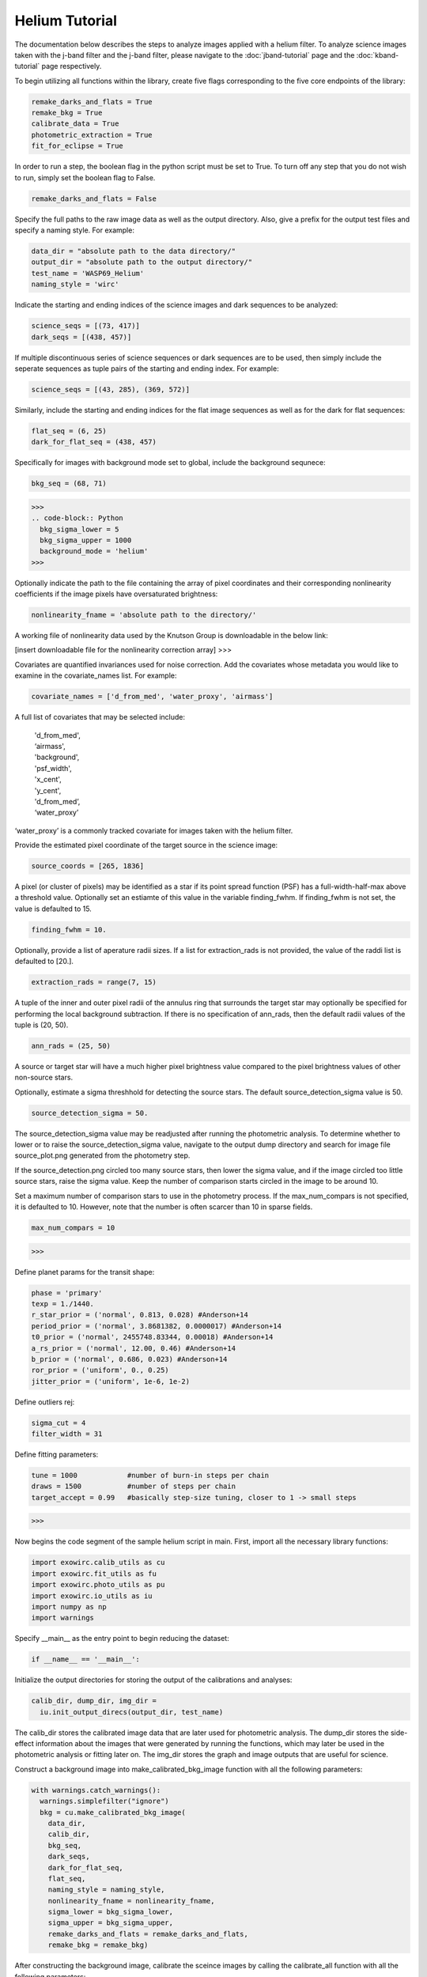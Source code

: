 Helium Tutorial
***************

The documentation below describes the steps to analyze images applied with a helium filter. To analyze science images taken with the j-band filter and the j-band filter, please navigate to the :doc:`jband-tutorial` page and the :doc:`kband-tutorial` page respectively.

To begin utilizing all functions within the library, create five flags corresponding to the five core endpoints of the library:

.. code-block:: Python

  remake_darks_and_flats = True
  remake_bkg = True
  calibrate_data = True
  photometric_extraction = True
  fit_for_eclipse = True

In order to run a step, the boolean flag in the python script must be set to True. To turn off any step that you do not wish to run, simply set the boolean flag to False.

.. code-block:: Python

  remake_darks_and_flats = False

Specify the full paths to the raw image data as well as the output directory. Also, give a prefix for the output test files and specify a naming style. For example:

.. code-block:: Python

  data_dir = "absolute path to the data directory/"
  output_dir = "absolute path to the output directory/"
  test_name = 'WASP69_Helium'
  naming_style = 'wirc'

Indicate the starting and ending indices of the science images and dark sequences to be analyzed:

.. code-block:: Python

  science_seqs = [(73, 417)]
  dark_seqs = [(438, 457)]

If multiple discontinuous series of science sequences or dark sequences are to be used, then simply include the seperate sequences as tuple pairs of the starting and ending index. For example:

.. code-block:: Python

  science_seqs = [(43, 285), (369, 572)]

Similarly, include the starting and ending indices for the flat image sequences as well as for the dark for flat sequences:

.. code-block:: Python

  flat_seq = (6, 25)
  dark_for_flat_seq = (438, 457)

Specifically for images with background mode set to global, include the background sequnece:

.. code-block:: Python

  bkg_seq = (68, 71)

>>>
.. code-block:: Python
  bkg_sigma_lower = 5
  bkg_sigma_upper = 1000
  background_mode = 'helium'
>>> 

Optionally indicate the path to the file containing the array of pixel coordinates and their corresponding nonlinearity coefficients if the image pixels have oversaturated brightness:

.. code-block:: Python
  
  nonlinearity_fname = 'absolute path to the directory/'

A working file of nonlinearity data used by the Knutson Group is downloadable in the below link:

[insert downloadable file for the nonlinearity correction array]
>>>

Covariates are quantified invariances used for noise correction. Add the covariates whose metadata you would like to examine in the covariate_names list. For example:

.. code-block:: Python

  covariate_names = ['d_from_med', 'water_proxy', 'airmass']

A full list of covariates that may be selected include:

  |   'd_from_med',
  |   ‘airmass',
  |   'background',
  |   'psf_width',
  |   'x_cent',
  |   'y_cent',
  |   'd_from_med’,
  |   ‘water_proxy’

‘water_proxy’ is a commonly tracked covariate for images taken with the helium filter.

Provide the estimated pixel coordinate of the target source in the science image:

.. code-block:: Python

  source_coords = [265, 1836]

A pixel (or cluster of pixels) may be identified as a star if its point spread function (PSF) has a full-width-half-max above a threshold value. Optionally set an estiamte of this value in the variable finding_fwhm. If finding_fwhm is not set, the value is defaulted to 15.

.. code-block:: Python

  finding_fwhm = 10.

Optionally, provide a list of aperature radii sizes. If a list for extraction_rads is not provided, the value of the raddi list is defaulted to [20.].

.. code-block:: Python

  extraction_rads = range(7, 15)

A tuple of the inner and outer pixel radii of the annulus ring that surrounds the target star may  optionally be specified for performing the local background subtraction. If there is no specification of ann_rads, then the default radii values of the tuple is (20, 50).

.. code-block:: Python

  ann_rads = (25, 50)

A source or target star will have a much higher pixel brightness value compared to the pixel brightness values of other non-source stars. 

Optionally, estimate a sigma threshhold for detecting the source stars. The default source_detection_sigma value is 50. 

.. code-block:: Python

  source_detection_sigma = 50.

The source_detection_sigma value may be readjusted after running the photometric analysis. To determine whether to lower or to raise the source_detection_sigma value, navigate to the output dump directory and search for image file source_plot.png generated from the photometry step.

If the source_detection.png circled too many source stars, then lower the sigma value, and if the image circled too little source stars, raise the sigma value. Keep the number of comparison starts circled in the image to be around 10.

Set a maximum number of comparison stars to use in the photometry process. If the max_num_compars is not specified, it is defaulted to 10. However, note that the number is often scarcer than 10 in sparse fields.

.. code-block:: Python

  max_num_compars = 10


>>>

Define planet params for the transit shape:

.. code-block:: Python

  phase = 'primary'
  texp = 1./1440.
  r_star_prior = ('normal', 0.813, 0.028) #Anderson+14
  period_prior = ('normal', 3.8681382, 0.0000017) #Anderson+14
  t0_prior = ('normal', 2455748.83344, 0.00018) #Anderson+14
  a_rs_prior = ('normal', 12.00, 0.46) #Anderson+14
  b_prior = ('normal', 0.686, 0.023) #Anderson+14
  ror_prior = ('uniform', 0., 0.25)
  jitter_prior = ('uniform', 1e-6, 1e-2)

Define outliers rej:

.. code-block:: Python

  sigma_cut = 4
  filter_width = 31

Define fitting parameters:

.. code-block:: Python

  tune = 1000            #number of burn-in steps per chain
  draws = 1500           #number of steps per chain
  target_accept = 0.99   #basically step-size tuning, closer to 1 -> small steps

>>>

Now begins the code segment of the sample helium script in main. First, import all the necessary library functions:

.. code-block:: Python

  import exowirc.calib_utils as cu
  import exowirc.fit_utils as fu
  import exowirc.photo_utils as pu
  import exowirc.io_utils as iu
  import numpy as np
  import warnings

Specify __main__ as the entry point to begin reducing the dataset:

.. code-block:: Python

  if __name__ == '__main__':

Initialize the output directories for storing the output of the calibrations and analyses:

.. code-block:: Python

  calib_dir, dump_dir, img_dir = 
    iu.init_output_direcs(output_dir, test_name)

The calib_dir stores the calibrated image data that are later used for photometric analysis. The dump_dir stores the side-effect information about the images that were generated by running the functions, which may later be used in the photometric analysis or fitting later on. The img_dir stores the graph and image outputs that are useful for science.

Construct a background image into make_calibrated_bkg_image function with all the following parameters:

.. code-block:: Python
  
  with warnings.catch_warnings():
    warnings.simplefilter("ignore")
    bkg = cu.make_calibrated_bkg_image(
      data_dir,
      calib_dir,
      bkg_seq,
      dark_seqs,
      dark_for_flat_seq,
      flat_seq,
      naming_style = naming_style,
      nonlinearity_fname = nonlinearity_fname,
      sigma_lower = bkg_sigma_lower, 
      sigma_upper = bkg_sigma_upper, 
      remake_darks_and_flats = remake_darks_and_flats,
      remake_bkg = remake_bkg)

After constructing the background image, calibrate the sceince images by calling the calibrate_all function with all the following parameters:

.. code-block:: Python

	if calibrate_data:
    with warnings.catch_warnings():
      warnings.simplefilter("ignore")
      cu.calibrate_all(
        data_dir,
        calib_dir,
        dump_dir,
        science_seqs,
        dark_seqs,
        dark_for_flat_seq,
        flat_seq,
        style = naming_style,
        background_mode = background_mode,
        bkg_filename = bkg)

With the science images all calibrated and the background noises removed, they are now ready for photometric analysis. Perform photometry by calling the perform_photometry function if the photometric_extraction flag is turned on, and pass in all the necessary parameters:
  
.. code-block:: Python

  if photometric_extraction:
    with warnings.catch_warnings():
      warnings.simplefilter("ignore")
      pu.perform_photometry(
        calib_dir,
        dump_dir,
        img_dir,
        science_seqs,
        source_coords,
        style = naming_style,
        finding_fwhm = finding_fwhm,
        extraction_rads = extraction_rads,
        background_mode = background_mode,
        ann_rads = ann_rads,
        source_detection_sigma = source_detection_sigma,
        max_num_compars = max_num_compars,
        bkg_fname = bkg)


Finally, fit the images for science by calling the fit_for_eclipse function with all necessary parameters:

.. code-block:: Python

  if fit_for_eclipse:
    with warnings.catch_warnings():
      warnings.simplefilter("ignore")
      best_ap = fu.quick_aperture_optimize(
        dump_dir,
        img_dir,
        extraction_rads,
        filter_width = filter_width,
        sigma_cut = sigma_cut)
      fu.fit_lightcurve(
        dump_dir,
        img_dir,
        best_ap,
				background_mode,
        covariate_names,
        texp,
        r_star_prior,
        t0_prior,
        period_prior,
        a_rs_prior,
        b_prior,
        jitter_prior,
        phase = phase,
        ror_prior = ror_prior,
        tune = tune,
        draws = draws,
        target_accept = target_accept,
        sigma_cut = sigma_cut,
        filter_width = filter_width)


This concludes the helium tutorial.